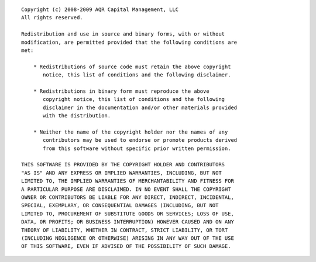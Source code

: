 ::

    Copyright (c) 2008-2009 AQR Capital Management, LLC
    All rights reserved.

    Redistribution and use in source and binary forms, with or without
    modification, are permitted provided that the following conditions are
    met:

	* Redistributions of source code must retain the above copyright
	   notice, this list of conditions and the following disclaimer.

	* Redistributions in binary form must reproduce the above
	   copyright notice, this list of conditions and the following
	   disclaimer in the documentation and/or other materials provided
	   with the distribution.

	* Neither the name of the copyright holder nor the names of any
	   contributors may be used to endorse or promote products derived
	   from this software without specific prior written permission.

    THIS SOFTWARE IS PROVIDED BY THE COPYRIGHT HOLDER AND CONTRIBUTORS
    "AS IS" AND ANY EXPRESS OR IMPLIED WARRANTIES, INCLUDING, BUT NOT
    LIMITED TO, THE IMPLIED WARRANTIES OF MERCHANTABILITY AND FITNESS FOR
    A PARTICULAR PURPOSE ARE DISCLAIMED. IN NO EVENT SHALL THE COPYRIGHT
    OWNER OR CONTRIBUTORS BE LIABLE FOR ANY DIRECT, INDIRECT, INCIDENTAL,
    SPECIAL, EXEMPLARY, OR CONSEQUENTIAL DAMAGES (INCLUDING, BUT NOT
    LIMITED TO, PROCUREMENT OF SUBSTITUTE GOODS OR SERVICES; LOSS OF USE,
    DATA, OR PROFITS; OR BUSINESS INTERRUPTION) HOWEVER CAUSED AND ON ANY
    THEORY OF LIABILITY, WHETHER IN CONTRACT, STRICT LIABILITY, OR TORT
    (INCLUDING NEGLIGENCE OR OTHERWISE) ARISING IN ANY WAY OUT OF THE USE
    OF THIS SOFTWARE, EVEN IF ADVISED OF THE POSSIBILITY OF SUCH DAMAGE.
